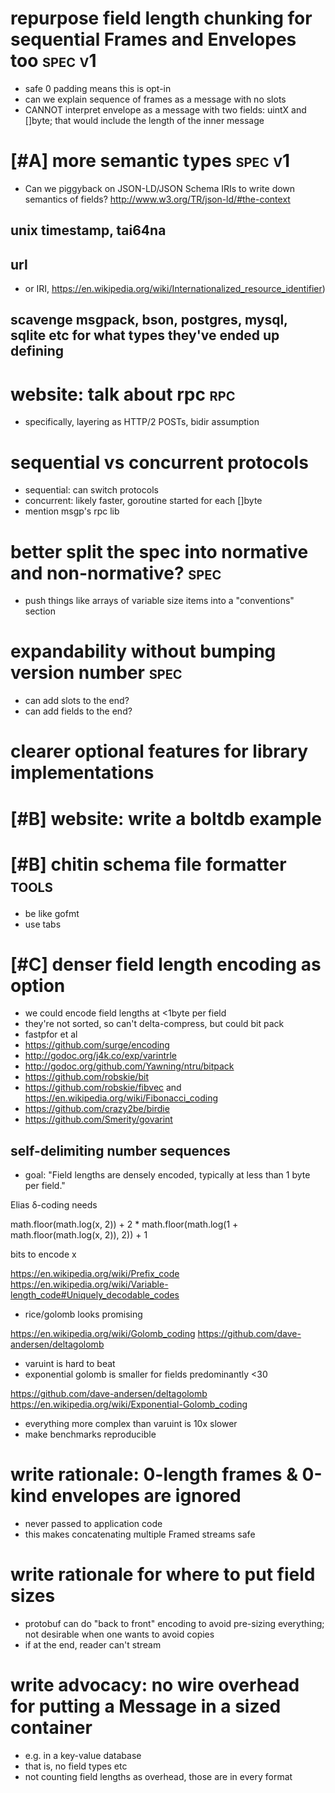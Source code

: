 * repurpose field length chunking for sequential Frames and Envelopes too :spec:v1:
- safe 0 padding means this is opt-in
- can we explain sequence of frames as a message with no slots
- CANNOT interpret envelope as a message with two fields: uintX and
  []byte; that would include the length of the inner message
* [#A] more semantic types					    :spec:v1:
- Can we piggyback on JSON-LD/JSON Schema IRIs to write down semantics
  of fields? http://www.w3.org/TR/json-ld/#the-context
** unix timestamp, tai64na
** url
- or IRI, https://en.wikipedia.org/wiki/Internationalized_resource_identifier)
** scavenge msgpack, bson, postgres, mysql, sqlite etc for what types they've ended up defining
* website: talk about rpc						:rpc:
- specifically, layering as HTTP/2 POSTs, bidir assumption
* sequential vs concurrent protocols
- sequential: can switch protocols
- concurrent: likely faster, goroutine started for each []byte
- mention msgp's rpc lib
* better split the spec into normative and non-normative?	       :spec:
- push things like arrays of variable size items into a "conventions"
  section
* expandability without bumping version number 			       :spec:
- can add slots to the end?
- can add fields to the end?
* clearer optional features for library implementations
* [#B] website: write a boltdb example
* [#B] chitin schema file formatter				      :tools:
- be like gofmt
- use tabs
* [#C] denser field length encoding as option
-  we could encode field lengths at <1byte per field
- they're not sorted, so can't delta-compress, but could bit pack
- fastpfor et al
- https://github.com/surge/encoding
- http://godoc.org/j4k.co/exp/varintrle
- http://godoc.org/github.com/Yawning/ntru/bitpack
- https://github.com/robskie/bit
- https://github.com/robskie/fibvec
  and https://en.wikipedia.org/wiki/Fibonacci_coding
- https://github.com/crazy2be/birdie
- https://github.com/Smerity/govarint
** self-delimiting number sequences
- goal: "Field lengths are densely encoded, typically at less than 1
  byte per field."

Elias δ-coding needs

    math.floor(math.log(x, 2)) + 2 * math.floor(math.log(1 + math.floor(math.log(x, 2)), 2)) + 1

bits to encode x

https://en.wikipedia.org/wiki/Prefix_code
https://en.wikipedia.org/wiki/Variable-length_code#Uniquely_decodable_codes

- rice/golomb looks promising
https://en.wikipedia.org/wiki/Golomb_coding
https://github.com/dave-andersen/deltagolomb

- varuint is hard to beat
- exponential golomb is smaller for fields predominantly <30
https://github.com/dave-andersen/deltagolomb
https://en.wikipedia.org/wiki/Exponential-Golomb_coding

- everything more complex than varuint is 10x slower
- make benchmarks reproducible
* write rationale: 0-length frames & 0-kind envelopes are *ignored*
- never passed to application code
- this makes concatenating multiple Framed streams safe
* write rationale for where to put field sizes
- protobuf can do "back to front" encoding to avoid pre-sizing
  everything; not desirable when one wants to avoid copies
- if at the end, reader can't stream
* write advocacy: no wire overhead for putting a Message in a sized container
- e.g. in a key-value database
- that is, no field types etc
- not counting field lengths as overhead, those are in every format
